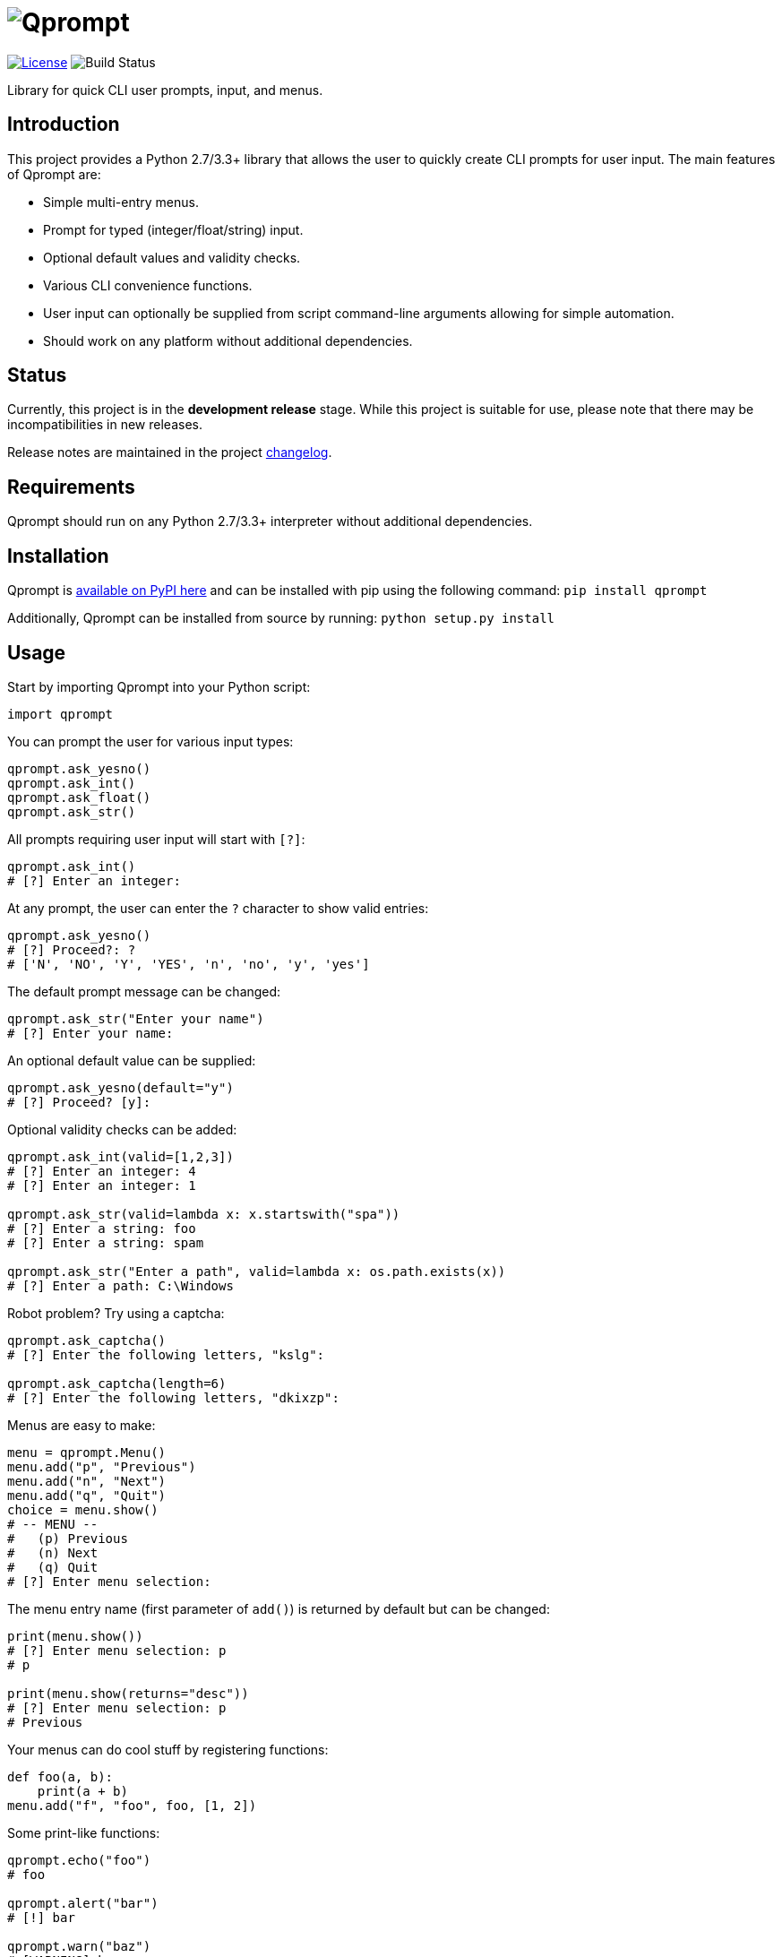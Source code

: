 = image:doc\logo\qprompt.png[Qprompt]

image:http://img.shields.io/:license-mit-blue.svg["License", link="https://github.com/jeffrimko/Qprompt/blob/master/LICENSE"]
image:https://travis-ci.org/jeffrimko/Qprompt.svg?branch=master["Build Status"]

Library for quick CLI user prompts, input, and menus.

== Introduction
This project provides a Python 2.7/3.3+ library that allows the user to quickly create CLI prompts for user input. The main features of Qprompt are:

  - Simple multi-entry menus.
  - Prompt for typed (integer/float/string) input.
  - Optional default values and validity checks.
  - Various CLI convenience functions.
  - User input can optionally be supplied from script command-line arguments allowing for simple automation.
  - Should work on any platform without additional dependencies.

== Status
Currently, this project is in the **development release** stage. While this project is suitable for use, please note that there may be incompatibilities in new releases.

Release notes are maintained in the project https://github.com/jeffrimko/Qprompt/blob/master/CHANGELOG.adoc[changelog].

== Requirements
Qprompt should run on any Python 2.7/3.3+ interpreter without additional dependencies.

== Installation
Qprompt is https://pypi.python.org/pypi/qprompt[available on PyPI here] and can be installed with pip using the following command: `pip install qprompt`

Additionally, Qprompt can be installed from source by running: `python setup.py install`

== Usage
Start by importing Qprompt into your Python script:

[source,python]
--------
import qprompt
--------

You can prompt the user for various input types:

[source,python]
--------
qprompt.ask_yesno()
qprompt.ask_int()
qprompt.ask_float()
qprompt.ask_str()
--------

All prompts requiring user input will start with `[?]`:

[source,python]
--------
qprompt.ask_int()
# [?] Enter an integer:
--------

At any prompt, the user can enter the `?` character to show valid entries:

[source,python]
--------
qprompt.ask_yesno()
# [?] Proceed?: ?
# ['N', 'NO', 'Y', 'YES', 'n', 'no', 'y', 'yes']
--------

The default prompt message can be changed:

[source,python]
--------
qprompt.ask_str("Enter your name")
# [?] Enter your name:
--------

An optional default value can be supplied:

[source,python]
--------
qprompt.ask_yesno(default="y")
# [?] Proceed? [y]:
--------

Optional validity checks can be added:

[source,python]
--------
qprompt.ask_int(valid=[1,2,3])
# [?] Enter an integer: 4
# [?] Enter an integer: 1

qprompt.ask_str(valid=lambda x: x.startswith("spa"))
# [?] Enter a string: foo
# [?] Enter a string: spam

qprompt.ask_str("Enter a path", valid=lambda x: os.path.exists(x))
# [?] Enter a path: C:\Windows
--------

Robot problem? Try using a captcha:

[source,python]
--------
qprompt.ask_captcha()
# [?] Enter the following letters, "kslg":

qprompt.ask_captcha(length=6)
# [?] Enter the following letters, "dkixzp":
--------

Menus are easy to make:

[source,python]
--------
menu = qprompt.Menu()
menu.add("p", "Previous")
menu.add("n", "Next")
menu.add("q", "Quit")
choice = menu.show()
# -- MENU --
#   (p) Previous
#   (n) Next
#   (q) Quit
# [?] Enter menu selection:
--------

The menu entry name (first parameter of `add()`) is returned by default but can be changed:

[source, python]
--------
print(menu.show())
# [?] Enter menu selection: p
# p

print(menu.show(returns="desc"))
# [?] Enter menu selection: p
# Previous
--------

Your menus can do cool stuff by registering functions:

[source,python]
--------
def foo(a, b):
    print(a + b)
menu.add("f", "foo", foo, [1, 2])
--------

Some print-like functions:

[source,python]
--------
qprompt.echo("foo")
# foo

qprompt.alert("bar")
# [!] bar

qprompt.warn("baz")
# [WARNING] baz

qprompt.error("qux")
# [ERROR] qux

qprompt.fatal("ugh")
# [FATAL] ugh
--------

Got a function that takes a while? Show that it is running with `status` which can be used as a function or decorator:

[source,python]
--------
qprompt.status("Doing stuff...", time.sleep, [1])
# [!] Doing stuff... DONE.

@qprompt.status("Doing more stuff...")
def do_stuff():
    time.sleep(1)
do_stuff()
# [!] Doing more stuff... DONE.
--------

Additional convenience functions:

[source,python]
--------
qprompt.pause()
# Press ENTER to continue...

qprompt.hrule(width=10)
# ----------

qprompt.wrap("hello world", "hi", width=10)
# /-- hi ---
# hello world
# \---------
--------

Note that for backwards compatibility purposes, the following `kwargs` are equivalent:

  - `blk` = `blank`
  - `dft` = `default`
  - `hdr` = `header`
  - `hlp` = `help`
  - `msg` = `message`
  - `shw` = `show`
  - `vld` = `valid`

For example, the following calls are equivalent:

[source,python]
--------
qprompt.ask_yesno(dft="y")
qprompt.ask_yesno(default="y")
--------

Check out the following additional examples of Qprompt; more can be found https://github.com/jeffrimko/Qprompt/tree/master/examples[here]:

  - https://github.com/jeffrimko/Qprompt/blob/master/examples/ask_1.py[examples/ask_1.py] - Basic info prompting.
  - https://github.com/jeffrimko/Qprompt/blob/master/examples/menu_1.py[examples/menu_1.py] - Basic menu usage.
  - https://github.com/jeffrimko/Qprompt/blob/master/examples/display_1.py[examples/display_1.py] - Basic display functions.
  - https://github.com/jeffrimko/Qprompt/blob/master/examples/status_1.py[examples/status_1.py] - Basic status function usage.

=== Input Automation
User input can be automated using command-line arguments to the script.

Use the `StdinAuto()` context manager to automatically pass a list of strings to input functions:

[source,python]
--------
with qprompt.StdinAuto(["foo","bar","42"]):
    print(ask_str())
    print(ask_str())
    print(ask_int())
# foo
# bar
# 42
--------

The `stdin_auto` context manager will automatically pass script command-line arguments to input functions:

[source,python]
--------
with qprompt.stdin_auto:
    print(ask_str())
    print(ask_str())
    print(ask_int())
# $ python example.py foo bar 42
# foo
# bar
# 42
--------

Menus can be automated using the `main()` method:

[source,python]
--------
menu = qprompt.Menu
menu.add("f", "Foo", some_useful_function)
menu.add("b", "Bar", another_useful_function)
menu.main()
# $ python example.py f
# some_useful_function() ran just now!
--------

Menus can optionally loop allowing for multiple tasks to be run:

[source,python]
--------
menu = qprompt.Menu
menu.add("f", "Foo", some_useful_function)
menu.add("b", "Bar", another_useful_function)
menu.main(loop=True)
# $ python example.py f b q
# some_useful_function() ran just now!
# another_useful_function() ran just now!
--------

If no arguments are passed to the script, the input prompts will act as normal.

== Documentation
The full documentation for this project can be found http://qprompt.readthedocs.io[here on Read the Docs].

== Roadmap
The following potential updates are under consideration:

  - Accept multiple menu choices from user at once; e.g. space separated entries like `1 2 q`.
  - Timeouts for prompt inputs; default value used if timed out.

== Contributing
Contributions or feedback is welcome and encouraged!

A list of those who have helped with this project is available in the https://github.com/jeffrimko/Qprompt/blob/master/AUTHORS.adoc[authors file].

== Similar
The following projects are similar and may be worth checking out:

  - https://github.com/Sleft/cliask[cliask]
  - https://github.com/aventurella/promptly[Promptly]
  - https://github.com/magmax/python-inquirer[python-inquirer]
  - https://github.com/sfischer13/python-prompt[python-prompt]
  - https://github.com/jonathanslenders/python-prompt-toolkit[python-prompt-toolkit]
  - https://github.com/tylerdave/prompter[prompter]
